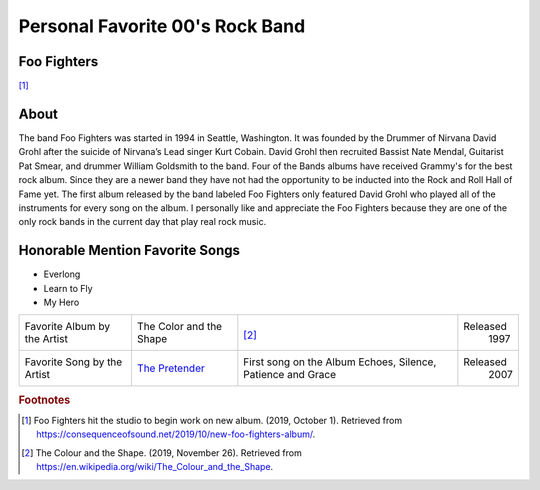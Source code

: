 Personal Favorite 00's Rock Band
================================

Foo Fighters
------------

.. image:: Foo-Fighters.jpg
    :width: 100%

[#f1]_

About
-----

The band Foo Fighters was started in 1994 in Seattle, Washington. It was founded by the Drummer
of Nirvana David Grohl after the suicide of Nirvana’s Lead singer Kurt Cobain. David Grohl then
recruited Bassist Nate Mendal, Guitarist Pat Smear, and drummer William Goldsmith to the band.
Four of the Bands albums have received Grammy's for the best rock album. Since they are a newer
band they have not had the opportunity to be inducted into the Rock and Roll Hall of Fame yet.
The first album released by the band labeled Foo Fighters only featured David Grohl who played
all of the instruments for every song on the album. I personally like and appreciate the Foo
Fighters because they are one of the only rock bands in the current day that play real rock
music.

Honorable Mention Favorite Songs
--------------------------------

* Everlong

* Learn to Fly

* My Hero


+------------------------+----------------------------------------------------------------+----------------------------------------+----------+
| Favorite Album by the  | The Color and                                                  | .. image:: TheColourAndTheShape.jpg    | Released |
| Artist                 | the Shape                                                      |     :width: 50%                        |  1997    |
|                        |                                                                |                                        |          |
|                        |                                                                | [#f2]_                                 |          |
+------------------------+----------------------------------------------------------------+----------------------------------------+----------+
| Favorite Song by the   | `The Pretender <https://www.youtube.com/watch?v=m4OnAwaDVTE>`_ |  First song on the Album               | Released |
| Artist                 |                                                                |  Echoes, Silence, Patience and Grace   |  2007    |
+------------------------+----------------------------------------------------------------+----------------------------------------+----------+

.. rubric:: Footnotes
.. [#f1] Foo Fighters hit the studio to begin work on new album. (2019, October 1). Retrieved from https://consequenceofsound.net/2019/10/new-foo-fighters-album/.
.. [#f2] The Colour and the Shape. (2019, November 26). Retrieved from https://en.wikipedia.org/wiki/The_Colour_and_the_Shape.
